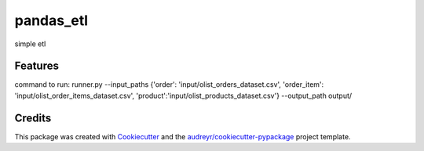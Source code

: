 ==========
pandas_etl
==========






simple etl



Features
--------

command to run:
runner.py --input_paths {'order': 'input/olist_orders_dataset.csv', 'order_item': 'input/olist_order_items_dataset.csv',
'product':'input/olist_products_dataset.csv'} --output_path output/


Credits
-------

This package was created with Cookiecutter_ and the `audreyr/cookiecutter-pypackage`_ project template.

.. _Cookiecutter: https://github.com/audreyr/cookiecutter
.. _`audreyr/cookiecutter-pypackage`: https://github.com/audreyr/cookiecutter-pypackage
